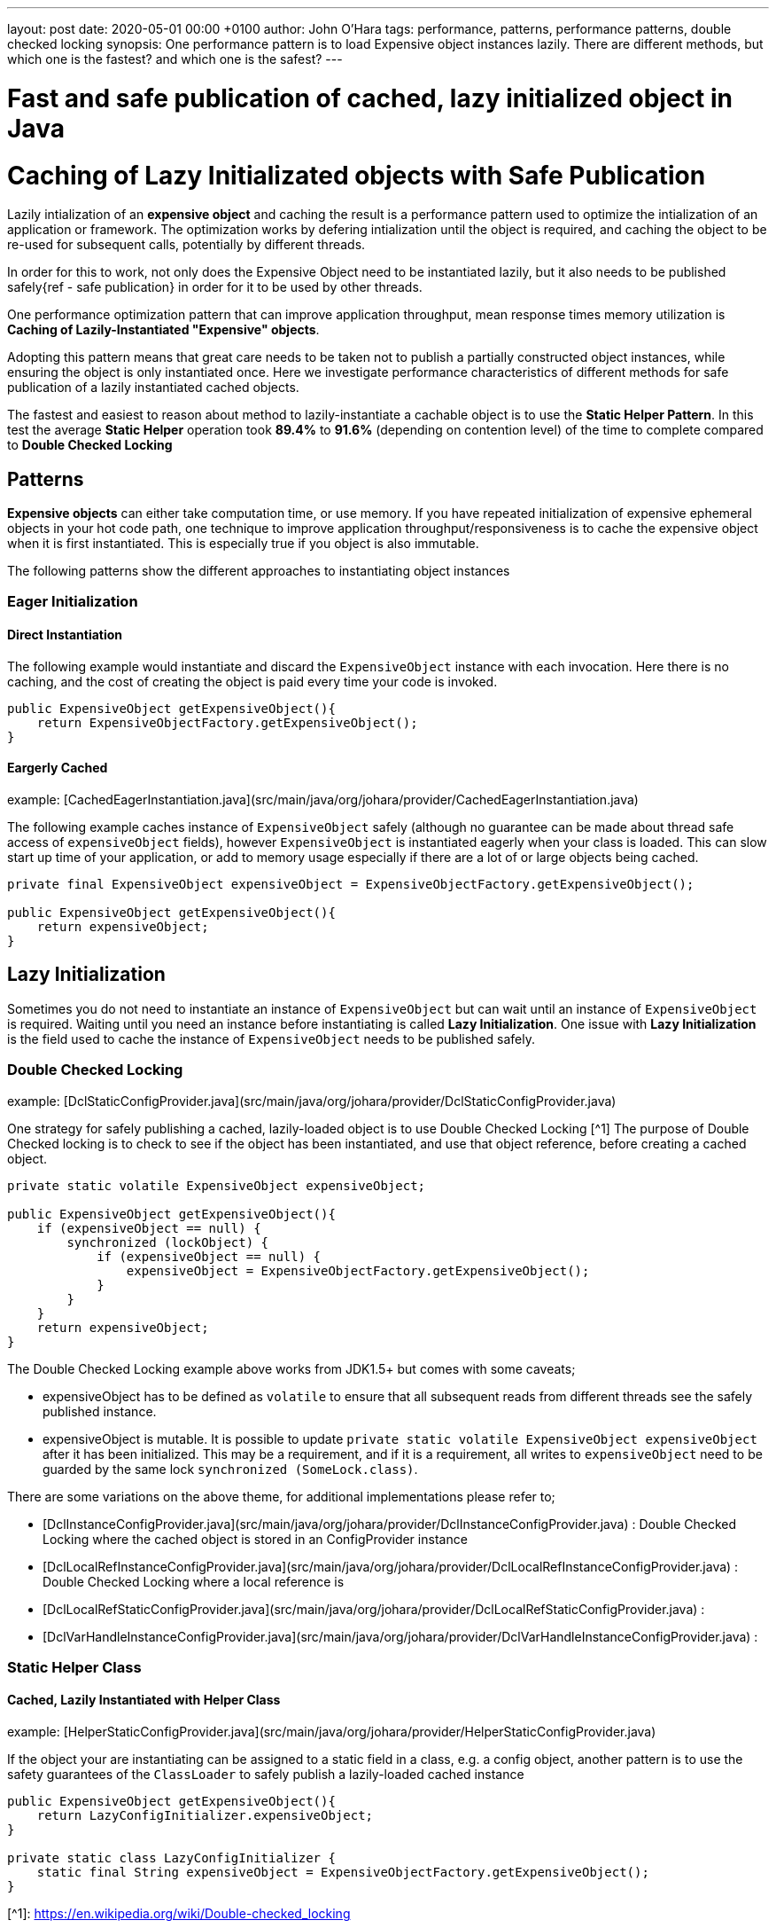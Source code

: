 ---
layout: post
date:   2020-05-01 00:00 +0100
author: John O'Hara
tags: performance, patterns, performance patterns, double checked locking
synopsis: One performance pattern is to load Expensive object instances lazily. There are different methods, but which one is the fastest? and which one is the safest? 
---

= Fast and safe publication of cached, lazy initialized object in Java 

= Caching of Lazy Initializated objects with Safe Publication

Lazily intialization of an *expensive object* and caching the result is a performance pattern used to optimize the intialization of an application or framework.  The optimization works by defering intialization until the object is required, and caching the object to be re-used for subsequent calls, potentially by different threads.

In order for this to work, not only does the Expensive Object need to be instantiated lazily, but it also needs to be published safely{ref - safe publication} in order for it to be used by other threads.

One performance optimization pattern that can improve application throughput, mean response times memory utilization is **Caching of Lazily-Instantiated "Expensive" objects**.  

Adopting this pattern means that great care needs to be taken not to publish a partially constructed object instances, while ensuring the object is only instantiated once. Here we investigate performance characteristics of different methods for safe publication of a lazily instantiated cached objects.

The fastest and easiest to reason about method to lazily-instantiate a cachable object is to use the *Static Helper Pattern*. In this test the average *Static Helper* operation took **89.4%** to **91.6%** (depending on contention level) of the time to complete compared to *Double Checked Locking*


== Patterns 

*Expensive objects* can either take computation time, or use memory.  If you have repeated initialization of expensive ephemeral objects in your hot code path, one technique to improve application throughput/responsiveness is to cache the expensive object when it is first instantiated.  This is especially true if you object is also immutable. 

The following patterns show the different approaches to instantiating object instances

=== Eager Initialization

==== Direct Instantiation

The following example would instantiate and discard the `ExpensiveObject` instance with each invocation. Here there is no caching, and the cost of creating the object is paid every time your code is invoked. 

[source,java]
----
public ExpensiveObject getExpensiveObject(){
    return ExpensiveObjectFactory.getExpensiveObject();
}
----

==== Eargerly Cached

example: [CachedEagerInstantiation.java](src/main/java/org/johara/provider/CachedEagerInstantiation.java)

The following example caches instance of `ExpensiveObject` safely (although no guarantee can be made about thread safe access of `expensiveObject` fields), however `ExpensiveObject` is instantiated eagerly when your class is loaded.  This can slow start up time of your application, or add to memory usage especially if there are a lot of or large objects being cached. 

[source,java]
----
private final ExpensiveObject expensiveObject = ExpensiveObjectFactory.getExpensiveObject();

public ExpensiveObject getExpensiveObject(){
    return expensiveObject;
}
----

== Lazy Initialization

Sometimes you do not need to instantiate an instance of `ExpensiveObject` but can wait until an instance of `ExpensiveObject` is required.  Waiting until you need an instance before instantiating is called *Lazy Initialization*.  One issue with *Lazy Initialization* is the field used to cache the instance of `ExpensiveObject` needs to be published safely.

=== Double Checked Locking

example: [DclStaticConfigProvider.java](src/main/java/org/johara/provider/DclStaticConfigProvider.java)


One strategy for safely publishing a cached, lazily-loaded object is to use Double Checked Locking [^1]  The purpose of Double Checked locking is to check to see if the object has been instantiated, and use that object reference, before creating a cached object.

[source,java]
----
private static volatile ExpensiveObject expensiveObject;

public ExpensiveObject getExpensiveObject(){
    if (expensiveObject == null) {
        synchronized (lockObject) {
            if (expensiveObject == null) {
                expensiveObject = ExpensiveObjectFactory.getExpensiveObject();
            }
        }
    }
    return expensiveObject;
}
----

The Double Checked Locking example above works from JDK1.5+ but comes with some caveats;

 -  expensiveObject has to be defined as `volatile` to ensure that all subsequent reads from different threads see the safely published instance.
 -  expensiveObject is mutable. It is possible to update `private static volatile ExpensiveObject expensiveObject` after it has been initialized. This may be a requirement, and if it is a requirement, all writes to `expensiveObject` need to be guarded by the same lock `synchronized (SomeLock.class)`.

There are some variations on the above theme, for additional implementations please refer to;
 
 - [DclInstanceConfigProvider.java](src/main/java/org/johara/provider/DclInstanceConfigProvider.java) : Double Checked Locking where the cached object is stored in an ConfigProvider instance
 - [DclLocalRefInstanceConfigProvider.java](src/main/java/org/johara/provider/DclLocalRefInstanceConfigProvider.java) : Double Checked Locking where a local reference is 
 - [DclLocalRefStaticConfigProvider.java](src/main/java/org/johara/provider/DclLocalRefStaticConfigProvider.java) :
 - [DclVarHandleInstanceConfigProvider.java](src/main/java/org/johara/provider/DclVarHandleInstanceConfigProvider.java) :

=== Static Helper Class

==== Cached, Lazily Instantiated with Helper Class

example: [HelperStaticConfigProvider.java](src/main/java/org/johara/provider/HelperStaticConfigProvider.java)


If the object your are instantiating can be assigned to a static field in a class, e.g. a config object, another pattern is to use the safety guarantees of the `ClassLoader` to safely publish a lazily-loaded cached instance

[source,java]
----
public ExpensiveObject getExpensiveObject(){
    return LazyConfigInitializer.expensiveObject;
}

private static class LazyConfigInitializer {
    static final String expensiveObject = ExpensiveObjectFactory.getExpensiveObject();
}
----
 
 
[^1]: https://en.wikipedia.org/wiki/Double-checked_locking

== Performance Results

A [JMH](https://openjdk.java.net/projects/code-tools/jmh/) microbenchmark was created to measure the mean operation time to retrive a mock configuration item, [LazyInitializationBenchmark.java](src/main/java/org/johara/LazyInitializationBenchmark.java)

== 32 Threads [^2]
```shell script
$ java -jar ./target/benchmarks.jar  -t 32
```

.Table Benchmark Results
|====
|Benchmark                                   |Mode  |Cnt  |Score   |Error  |Units
| **Direct Instantiation** | | | | | 
|LazyInitializationBenchmark.directProvider               |avgt   |10   |564.606 |± 3.276  |ns/op
| **Eager Instantiation** | | | | | 
|LazyInitializationBenchmark.eagerCachedInstanceProvider  |avgt   |10   |7.417   |± 0.074  |ns/op
|LazyInitializationBenchmark.eagerCachedStaticProvider    |avgt   |10   |6.672   |± 0.086  |ns/op
| **Lazy Instantiation** | | | | | 
|LazyInitializationBenchmark.dclInstanceConfigTest        |avgt   |10   |7.768   |± 0.063  |ns/op
|LazyInitializationBenchmark.dclLocalRefInstanceProvider  |avgt   |10   |7.646   |± 0.087  |ns/op
|LazyInitializationBenchmark.dclLocalRefStaticProvider    |avgt   |10   |7.262   |± 0.079  |ns/op
|LazyInitializationBenchmark.dclStaticProvider            |avgt   |10   |7.334   |± 0.100  |ns/op
|LazyInitializationBenchmark.dclVarHandleRefProvider      |avgt   |10   |7.758   |± 0.064  |ns/op
|LazyInitializationBenchmark.finalInstanceConfigProvider  |avgt   |10   |7.751   |± 0.074  |ns/op
|LazyInitializationBenchmark.helperStaticProvider         |avgt   |10   |6.718   |± 0.103  |ns/op
|====

### 64 Threads [^2]

```shell script
$ java -jar ./target/benchmarks.jar  -t 32
```

.Table Benchmark Results
|====
|Benchmark                                   |Mode  |Cnt  |Score   |Error  |Units
| **Direct Instantiation** | | | | | 
|LazyInitializationBenchmark.directProvider               |avgt   |10  |1179.821 |± 13.692 |ns/op
| **Eager Instantiation** | | | | | 
|LazyInitializationBenchmark.eagerCachedInstanceProvider  |avgt   |10  |15.882   |± 0.959  |ns/op
|LazyInitializationBenchmark.eagerCachedStaticProvider    |avgt   |10  |13.700   |± 0.333  |ns/op
| **Lazy Instantiation** | | | | | 
|LazyInitializationBenchmark.dclInstanceConfigTest        |avgt   |10  |16.772   |± 0.990  |ns/op
|LazyInitializationBenchmark.dclLocalRefInstanceProvider  |avgt   |10  |16.545   |± 1.185  |ns/op
|LazyInitializationBenchmark.dclLocalRefStaticProvider    |avgt   |10  |16.161   |± 0.448  |ns/op
|LazyInitializationBenchmark.dclVarHandleRefProvider      |avgt   |10  |15.891   |± 0.322  |ns/op
|LazyInitializationBenchmark.dclStaticProvider            |avgt   |10  |15.746   |± 1.104  |ns/op
|LazyInitializationBenchmark.finalInstanceConfigProvider  |avgt   |10  |19.264   |± 0.772  |ns/op
|LazyInitializationBenchmark.helperStaticProvider         |avgt   |10  |14.078   |± 0.356  |ns/op
|====

[^2]: System under test; openjdk version "11.0.6" 2020-01-14;  32 core x Intel® Xeon® CPU E5-2640 v3 @ 2.60GHz; Red Hat Enterprise Linux Server release 7.6 (3.10.0-693.25.2.el7.x86_64);  262GB


## Conclusion

If you are trying to improve your application throughput rates, response times or memory utilization performance by caching lazily-loaded expensive to instantiate objects, there are many patterns that allow you to achieve this whilst also safely publishing the cached object instance.

Reasoning about safe publication of the lazy instantiated object can be difficult. Care needs to be taken not to publish a partially constructed object instance, while ensuring the object is only instantiated once.  It is easy to incorrectly publish a partially constructed instance using Double Checked Locking, and care needs to be taken to ensure that your implementation is working as expected.

The fastest and easiest to reason about method to lazily-instantiate a cachable object is to use the *Static Helper Pattern*. In this test the average *Static Helper* operation took 89.4% to 91.6% (depending on contention level) of the time to complete compared to *Double Checked Locking*
